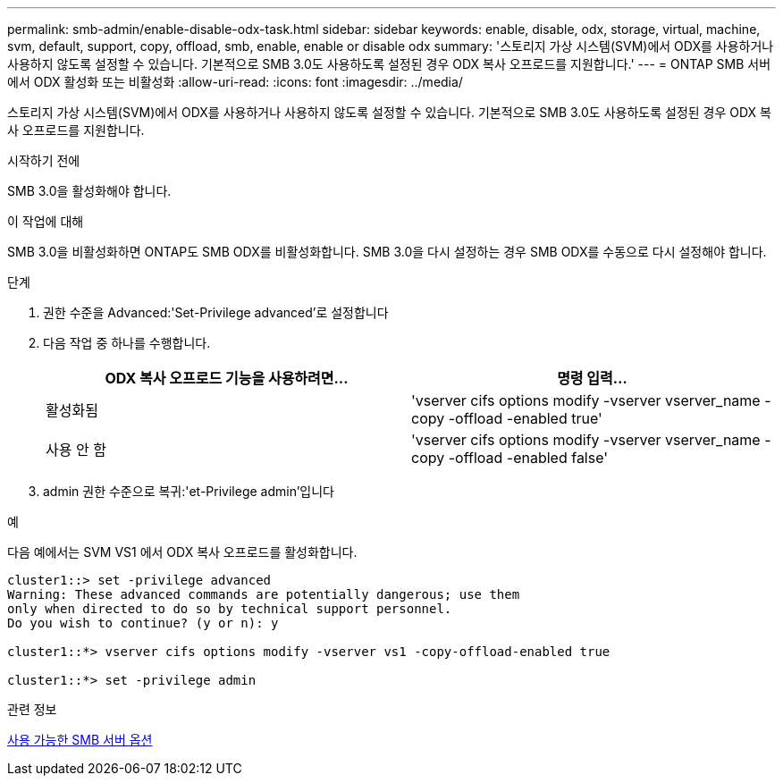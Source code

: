 ---
permalink: smb-admin/enable-disable-odx-task.html 
sidebar: sidebar 
keywords: enable, disable, odx, storage, virtual, machine, svm, default, support, copy, offload, smb, enable, enable or disable odx 
summary: '스토리지 가상 시스템(SVM)에서 ODX를 사용하거나 사용하지 않도록 설정할 수 있습니다. 기본적으로 SMB 3.0도 사용하도록 설정된 경우 ODX 복사 오프로드를 지원합니다.' 
---
= ONTAP SMB 서버에서 ODX 활성화 또는 비활성화
:allow-uri-read: 
:icons: font
:imagesdir: ../media/


[role="lead"]
스토리지 가상 시스템(SVM)에서 ODX를 사용하거나 사용하지 않도록 설정할 수 있습니다. 기본적으로 SMB 3.0도 사용하도록 설정된 경우 ODX 복사 오프로드를 지원합니다.

.시작하기 전에
SMB 3.0을 활성화해야 합니다.

.이 작업에 대해
SMB 3.0을 비활성화하면 ONTAP도 SMB ODX를 비활성화합니다. SMB 3.0을 다시 설정하는 경우 SMB ODX를 수동으로 다시 설정해야 합니다.

.단계
. 권한 수준을 Advanced:'Set-Privilege advanced'로 설정합니다
. 다음 작업 중 하나를 수행합니다.
+
|===
| ODX 복사 오프로드 기능을 사용하려면... | 명령 입력... 


 a| 
활성화됨
 a| 
'vserver cifs options modify -vserver vserver_name -copy -offload -enabled true'



 a| 
사용 안 함
 a| 
'vserver cifs options modify -vserver vserver_name -copy -offload -enabled false'

|===
. admin 권한 수준으로 복귀:'et-Privilege admin'입니다


.예
다음 예에서는 SVM VS1 에서 ODX 복사 오프로드를 활성화합니다.

[listing]
----
cluster1::> set -privilege advanced
Warning: These advanced commands are potentially dangerous; use them
only when directed to do so by technical support personnel.
Do you wish to continue? (y or n): y

cluster1::*> vserver cifs options modify -vserver vs1 -copy-offload-enabled true

cluster1::*> set -privilege admin
----
.관련 정보
xref:server-options-reference.adoc[사용 가능한 SMB 서버 옵션]
